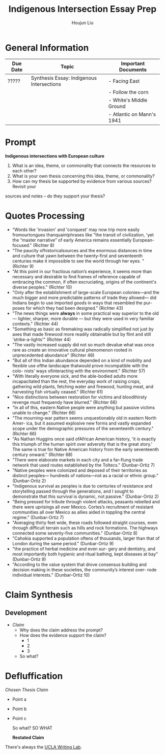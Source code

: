 #+TITLE: Indigenous Intersection Essay Prep
#+AUTHOR: Houjun Liu
#+SOURCE: KBHIST301MasterIndex
#+COURSE: HIST301

* General Information
| Due Date | Topic                                     | Important Documents       |
|----------+-------------------------------------------+---------------------------|
| ?????    | Synthesis Essay: Indigenous Intersections | - Facing East             |
|          |                                           | - Follow the corn         |
|          |                                           | - White's Middle Ground   |
|          |                                           | - Atlantic on Mann's 1941 |

* Prompt
*Indigenous intersections with European culture*

1. What is an idea, theme, or commonality that connects the resources to each other?
2. What is your own thesis concerning this idea, theme, or commonality?
3. How can my thesis be supported by evidence from various sources? Revisit your
sources and notes – do they support your thesis?

* Quotes Processing
- "Words like 'invasion' and 'conquest' may now trip more easily fromourtongues thanquaintphrases like "the transit of civilization, 'yet the “master narrative” of early America remains essentially European- focused." (Richter 8)
- "The paucity ofhistoricalsources and the enormous distances in time and culture that yawn between the twenty-first and seventeenth centuries make it impossible to see the world through her eyes. " (Richter 9)
- "At this point in our fractious nation’s experience, it seems more than necessary and desirable to find frames of reference capable of embracing the common, if often excruciating, origins of the continent's diverse peoples." (Richter 10)
- "Only after the establishment of large-scale European colonies—and the much bigger and more predictable patterns of trade they allowed— did Indians begin to use imported goods in ways that resembled the pur- poses for which they had been designed." (Richter 43)
- "The news things were **always** in some practical way superior to the old --- lighter, sharper, more durable --- but they were used in very familiar contexts." (Richter 44)
- "Something as basic as firemaking was radically simplified not just by axes that made firewood more readily obtainable but by flint and still 'strike-a-lights'" (Richter 44)
- "The vastly increased supply did not so much devalue what was once rare as create an innovative cultural phenomenon rooted in unprecedented abundance" (Richter 46)
- "But all of this Indian abundance depended on a kind of mobility and flexible use ofthe landscape thatwould prove incompatible with the colo- nists’ ways ofinteracting with the environment." (Richter 57)
- "With literally everyone sick, and the able-bodied adults more incapacitated than the rest, the everyday work of raising crops, gathering wild plants, fetching water and firewood, hunting meat, and harvesting fish virtually ceased." (Richter 61)
- "Nice distinctions between restoration for victims and bloodthirsty revenge must frequendy have blurred." (Richter 66)
- "In all of this, eastern Native people were anything but passive victims unable to change." (Richter 66)
- "The mourning-war pattern seems unquestionably old in eastern North Amer- ica, but it assumed explosive new forms and vastly expanded scope under the demographic pressures of the seventeenth century." (Richter 66)
- "As Nathan Huggins once said ofAfrican American history, 'it is exactly this triumph of the human spirit over adversity that is the great story.' The same is true for Native American history from the early seventeenth century onward." (Richter 68)
- "There were elaborate markets in each city and a far-flung trade network that used routes established by the Toltecs." (Dunbar-Ortiz 7)
- "Native peoples were colonized and deposed of their territories as distinct peoples— hundreds of nations—not as a racial or ethnic group." (Dunbar-Ortiz 2)
- "Indigenous survival as peoples is due to centuries of resistance and storytelling passed through the generations, and I sought to demonstrate that this survival is dynamic, not passive." (Dunbar-Ortiz 2)
- "Being pressed for tribute through violent attacks, peasants rebelled and there were uprisings all over Mexico. Cortes’s recruitment of resistant communities all over Mexico as allies aided in toppling the central regime." (Dunbar-Ortiz 7)
- "Averaging thirty feet wide, these roads followed straight courses, even through difficult terrain such as hills and rock formations. The highways connected some seventy-five communities." (Dunbar-Ortiz 8)
- "Cahokia supported a population oftens of thousands, larger than that of London during the same period." (Dunbar-Ortiz 9)
- "the practice of herbal medicine and even sur- gery and dentistry, and most importantly both hygienic and ritual bathing, kept diseases at bay" (Dunbar-Ortiz 9)
- "According to the value system that drove consensus building and decision making in these societies, the community’s interest over- rode individual interests." (Dunbar-Ortiz 10)


* Claim Synthesis

** Development
- /Claim/
  - Why does the claim address the prompt?
  - How does the evidence support the claim?
    - 1
    - 2
    - 3
  - So what?

* Defluffication
/Chosen Thesis Claim/

  - Point a
  - Point b
  - Point c

    So what? SO WHAT

    *Restated Claim*


There's always the [[https://wp.ucla.edu/wp-content/uploads/2016/01/UWC_handouts_What-How-So-What-Thesis-revised-5-4-15-RZ.pdf][UCLA Writing Lab]].
